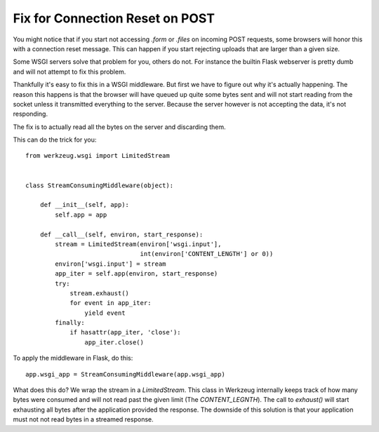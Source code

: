 Fix for Connection Reset on POST
================================

You might notice that if you start not accessing `.form` or `.files`
on incoming POST requests, some browsers will honor this with a
connection reset message. This can happen if you start rejecting
uploads that are larger than a given size.

Some WSGI servers solve that problem for you, others do not. For
instance the builtin Flask webserver is pretty dumb and will not
attempt to fix this problem.

Thankfully it's easy to fix this in a WSGI middleware. But first we
have to figure out why it's actually happening. The reason this
happens is that the browser will have queued up quite some bytes sent
and will not start reading from the socket unless it transmitted
everything to the server. Because the server however is not accepting
the data, it's not responding.

The fix is to actually read all the bytes on the server and discarding
them.

This can do the trick for you:


::

    from werkzeug.wsgi import LimitedStream
    
    
    class StreamConsumingMiddleware(object):
    
        def __init__(self, app):
            self.app = app
    
        def __call__(self, environ, start_response):
            stream = LimitedStream(environ['wsgi.input'],
                                   int(environ['CONTENT_LENGTH'] or 0))
            environ['wsgi.input'] = stream
            app_iter = self.app(environ, start_response)
            try:
                stream.exhaust()
                for event in app_iter:
                    yield event
            finally:
                if hasattr(app_iter, 'close'):
                    app_iter.close()


To apply the middleware in Flask, do this:


::

    app.wsgi_app = StreamConsumingMiddleware(app.wsgi_app)


What does this do? We wrap the stream in a `LimitedStream`. This class
in Werkzeug internally keeps track of how many bytes were consumed and
will not read past the given limit (The `CONTENT_LEGNTH`). The call to
`exhaust()` will start exhausting all bytes after the application
provided the response. The downside of this solution is that your
application must not not read bytes in a streamed response.

